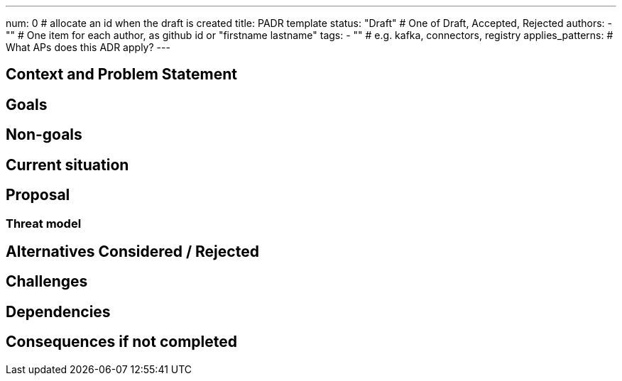 ---
num: 0 # allocate an id when the draft is created
title: PADR template
status: "Draft" # One of Draft, Accepted, Rejected
authors:
  - "" # One item for each author, as github id or "firstname lastname"
tags:
  - "" # e.g. kafka, connectors, registry
applies_patterns: # What APs does this ADR apply?
---

// Top style tips:
// * Use one sentence per line
// * No unexpanded acronyms
// * No undefined jargon

// No need for a title heading, it's added by the template

## Context and Problem Statement
// What is the background against which this decision is being taken?

## Goals
// Bulleted list of outcomes that this PADR, if accepted, should help achieve

## Non-goals
// Bulleted list of outcomes that this PADR is not trying to achieve.

## Current situation
// Where are we now?

## Proposal
// What is the decision being proposed

### Threat model
// Provide a link to the relevant threat model. 
// You must either update an existing threat model(s) to cover the changes made by this ADR, or add a new threat model.

## Alternatives Considered / Rejected

## Challenges
// What are the costs/drawbacks of the proposed decision?

## Dependencies
// What are the knock-on effects if this decision is accepted?

## Consequences if not completed
// What are the knock-on effects if this decision is not accepted?
